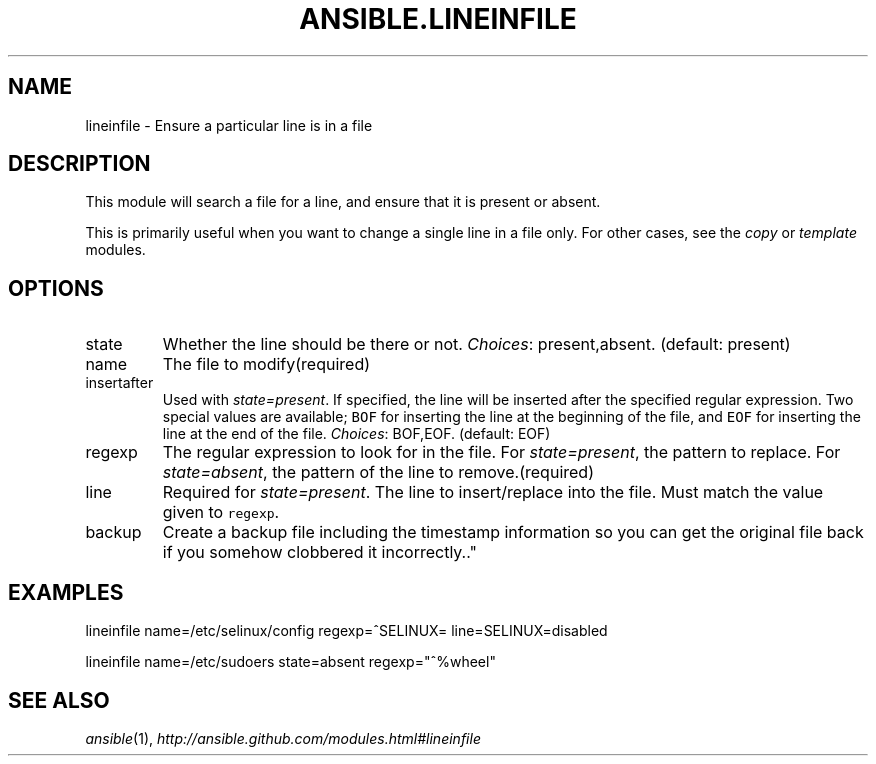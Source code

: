 .TH ANSIBLE.LINEINFILE 5 "2012-09-30" "0.8" "ANSIBLE MODULES"
." generated from library/lineinfile
.SH NAME
lineinfile \- Ensure a particular line is in a file
." ------ DESCRIPTION
.SH DESCRIPTION
.PP
This module will search a file for a line, and ensure that it is present or absent. 
.PP
This is primarily useful when you want to change a single line in a file only. For other cases, see the \fIcopy\fR or \fItemplate\fR modules. 
." ------ OPTIONS
."
."
.SH OPTIONS

.IP state
Whether the line should be there or not.
.IR Choices :
present,absent. (default: present)
.IP name
The file to modify(required)
.IP insertafter
Used with \fIstate=present\fR. If specified, the line will be inserted after the specified regular expression. Two special values are available; \fCBOF\fR for inserting the line at the beginning of the file, and \fCEOF\fR for inserting the line at the end of the file.
.IR Choices :
BOF,EOF. (default: EOF)
.IP regexp
The regular expression to look for in the file. For \fIstate=present\fR, the pattern to replace. For \fIstate=absent\fR, the pattern of the line to remove.(required)
.IP line
Required for \fIstate=present\fR. The line to insert/replace into the file. Must match the value given to \fCregexp\fR.
.IP backup
Create a backup file including the timestamp information so you can get the original file back if you somehow clobbered it incorrectly.."
."
." ------ NOTES
."
."
." ------ EXAMPLES
.SH EXAMPLES
.PP
.nf
lineinfile name=/etc/selinux/config regexp=^SELINUX= line=SELINUX=disabled
.fi
.PP
.nf
lineinfile name=/etc/sudoers state=absent regexp="^%wheel"
.fi
." ------- AUTHOR
.SH SEE ALSO
.IR ansible (1),
.I http://ansible.github.com/modules.html#lineinfile